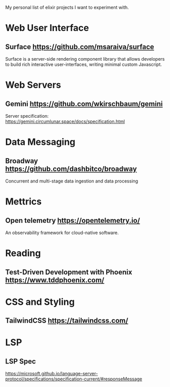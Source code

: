 My personal list of elixir projects I want to experiment with.

* Web User Interface
** Surface https://github.com/msaraiva/surface
   Surface is a server-side rendering component library that allows
   developers to build rich interactive user-interfaces, writing
   minimal custom Javascript.

* Web Servers
** Gemini https://github.com/wkirschbaum/gemini
   Server specification: https://gemini.circumlunar.space/docs/specification.html



* Data Messaging
** Broadway https://github.com/dashbitco/broadway
   Concurrent and multi-stage data ingestion and data processing

* Mettrics
** Open telemetry https://opentelemetry.io/
   An observability framework for cloud-native software.

* Reading
** Test-Driven Development with Phoenix https://www.tddphoenix.com/

* CSS and Styling
** TailwindCSS https://tailwindcss.com/


* LSP
** LSP Spec
   https://microsoft.github.io/language-server-protocol/specifications/specification-current/#responseMessage
